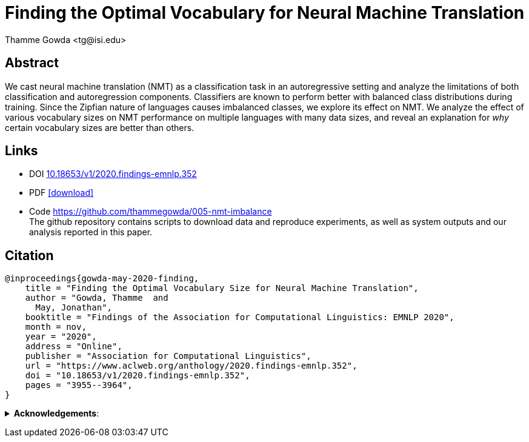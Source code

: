 = Finding the Optimal Vocabulary for Neural Machine Translation
:author: Thamme Gowda <tg@isi.edu>
//; Jonathan May <jonmay@isi.edu>
:date: 2020-11-1 10:20
// :modified: 2020-12-04 18:40
:tags: NMT
:category: Paper
:template: article
:slug: 2020-optimal-vocab-nmt
:icons: font
:summary: Finding the Optimal Vocabulary for Neural Machine Translation
:description: We cast neural machine translation (NMT) as a classification task in an autoregressive setting and analyze the limitations of both classification and autoregression components. \
Classifiers are known to perform better with balanced class distributions during training. \
Since the Zipfian nature of languages causes imbalanced classes, we explore its effect on NMT. \
We analyze the effect of various vocabulary sizes on NMT performance on multiple languages with many data sizes, and reveal an explanation for _why_ certain vocabulary sizes are better than others.

== Abstract
We cast neural machine translation (NMT) as a classification task in an autoregressive setting and analyze the limitations of both classification and autoregression components.
Classifiers are known to perform better with balanced class distributions during training.
Since the Zipfian nature of languages causes imbalanced classes, we explore its effect on NMT.
We analyze the effect of various vocabulary sizes on NMT performance on multiple languages with many data sizes, and reveal an explanation for _why_ certain vocabulary sizes are better than others.

== Links

* DOI http://dx.doi.org/10.18653/v1/2020.findings-emnlp.352[10.18653/v1/2020.findings-emnlp.352^]
* PDF https://www.aclweb.org/anthology/2020.findings-emnlp.352.pdf[icon:download[2x,role=red]^]
* Code https://github.com/thammegowda/005-nmt-imbalance +
 The github repository contains scripts to download data and reproduce experiments, as well as system outputs and our analysis reported in this paper.

==  Citation
[bibtex]
----
@inproceedings{gowda-may-2020-finding,
    title = "Finding the Optimal Vocabulary Size for Neural Machine Translation",
    author = "Gowda, Thamme  and
      May, Jonathan",
    booktitle = "Findings of the Association for Computational Linguistics: EMNLP 2020",
    month = nov,
    year = "2020",
    address = "Online",
    publisher = "Association for Computational Linguistics",
    url = "https://www.aclweb.org/anthology/2020.findings-emnlp.352",
    doi = "10.18653/v1/2020.findings-emnlp.352",
    pages = "3955--3964",
}

----

+++ <details><summary> +++
*Acknowledgements*:
+++ </summary><div> +++

[.small]#This research is based upon work supported in part by the Office of the Director of National Intelligence (ODNI),
Intelligence Advanced Research Projects Activity (IARPA),  via contract # FA8650-17-C-9116,
and by research sponsored by Air Force Research Laboratory (AFRL) under agreement number FA8750-19-1-1000.
The views and conclusions contained herein are those of the authors and should not be interpreted as
necessarily representing the official policies, either expressed or implied, of ODNI, IARPA, Air Force Laboratory, DARPA, or the U.S. Government.
The U.S. Government is authorized to reproduce and distribute reprints for governmental purposes notwithstanding any copyright annotation therein.#
+++ </div></details> +++